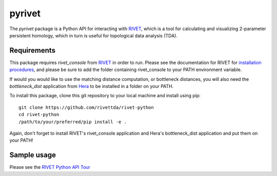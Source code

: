 pyrivet
=======

The `pyrivet` package is a Python API for interacting with RIVET_, which is a tool for calculating and
visualizing 2-parameter persistent homology, which in turn is useful for topological data analysis (TDA).

Requirements
------------

This package requires `rivet_console` from RIVET_ in order to run. Please see the documentation for RIVET for `installation procedures <http://rivet.readthedocs.io/en/latest/installing.html>`_, and please be sure to add the folder containing rivet_console to your PATH environment variable.

If would you would like to use the matching distance computation, or bottleneck distances, you will
also need the `bottleneck_dist` application from Hera_ to be installed in a folder on your PATH.

To install this package, clone this git repository to your local machine and install using pip::

    git clone https://github.com/rivettda/rivet-python
    cd rivet-python
    /path/to/your/preferred/pip install -e .


Again, don't forget to install RIVET's rivet_console application and Hera's bottleneck_dist application and put them on your PATH!

Sample usage
------------

Please see the `RIVET Python API Tour <example/RIVET%20Python%20API%20Tour.ipynb>`_


.. _RIVET: http://rivet.online
.. _Hera: https://bitbucket.org/grey_narn/hera
